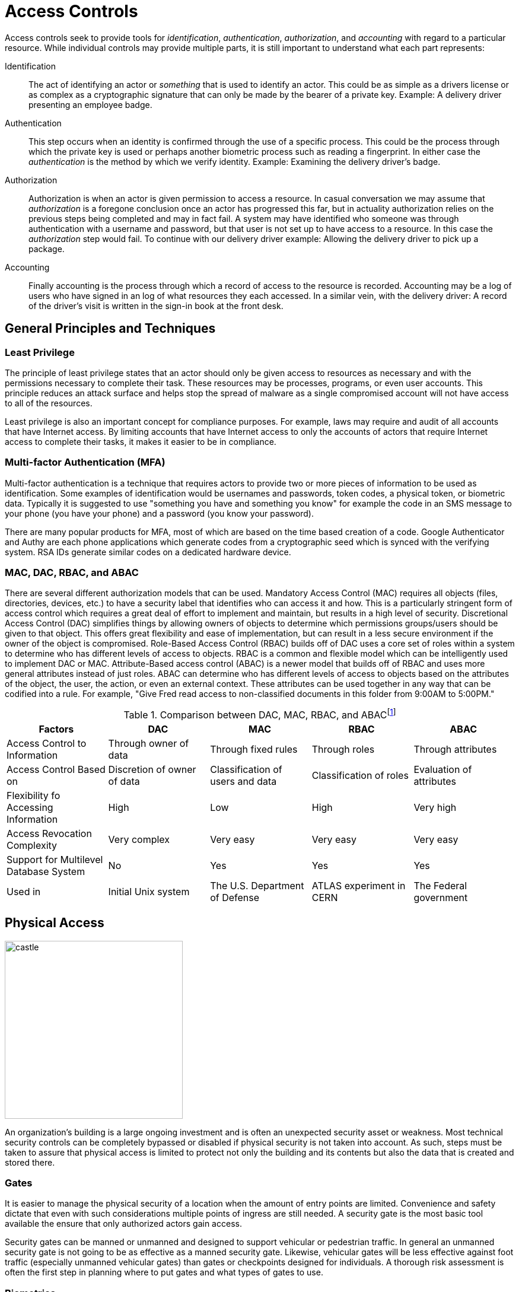 = Access Controls

Access controls seek to provide tools for  _identification_, _authentication_, _authorization_, and _accounting_ with regard to a particular resource.
While individual controls may provide multiple parts, it is still important to understand what each part represents:

Identification:: The act of identifying an actor or _something_ that is used to identify an actor. This could be as simple as a drivers license or as complex as a cryptographic signature that can only be made by the bearer of a private key. Example: A delivery driver presenting an employee badge.
Authentication:: This step occurs when an identity is confirmed through the use of a specific process. This could be the process through which the private key is used or perhaps another biometric process such as reading a fingerprint. In either case the _authentication_ is the method by which we verify identity. Example: Examining the delivery driver's badge. 
Authorization:: Authorization is when an actor is given permission to access a resource. In casual conversation we may assume that _authorization_ is a foregone conclusion once an actor has progressed this far, but in actuality authorization relies on the previous steps being completed and may in fact fail. A system may have identified who someone was through authentication with a username and password, but that user is not set up to have access to a resource. In this case the _authorization_ step would fail. To continue with our delivery driver example: Allowing the delivery driver to pick up a package.
Accounting:: Finally accounting is the process through which a record of access to the resource is recorded. Accounting may be a log of users who have signed in an log of what resources they each accessed. In a similar vein, with the delivery driver: A record of the driver's visit is written in the sign-in book at the front desk.

== General Principles and Techniques

=== Least Privilege

The principle of least privilege states that an actor should only be given access to resources as necessary and with the permissions necessary to complete their task.
These resources may be processes, programs, or even user accounts.
This principle reduces an attack surface and helps stop the spread of malware as a single compromised account will not have access to all of the resources.

Least privilege is also an important concept for compliance purposes.
For example, laws may require and audit of all accounts that have Internet access.
By limiting accounts that have Internet access to only the accounts of actors that require Internet access to complete their tasks, it makes it easier to be in compliance.

=== Multi-factor Authentication (MFA)

Multi-factor authentication is a technique that requires actors to provide two or more pieces of information to be used as identification.
Some examples of identification would be usernames and passwords, token codes, a physical token, or biometric data.
Typically it is suggested to use "something you have and something you know" for example the code in an SMS message to your phone (you have your phone) and a password (you know your password).

There are many popular products for MFA, most of which are based on the time based creation of a code.
Google Authenticator and Authy are each phone applications which generate codes from a cryptographic seed which is synced with the verifying system.
RSA IDs generate similar codes on a dedicated hardware device.

=== MAC, DAC, RBAC, and ABAC

There are several different authorization models that can be used.
Mandatory Access Control (MAC) requires all objects (files, directories, devices, etc.) to have a security label that identifies who can access it and how.
This is a particularly stringent form of access control which requires a great deal of effort to implement and maintain, but results in a high level of security.
Discretional Access Control (DAC) simplifies things by allowing owners of objects to determine which permissions groups/users should be given to that object.
This offers great flexibility and ease of implementation, but can result in a less secure environment if the owner of the object is compromised.
Role-Based Access Control (RBAC) builds off of DAC uses a core set of roles within a system to determine who has different levels of access to objects.
RBAC is a common and flexible model which can be intelligently used to implement DAC or MAC.
Attribute-Based access control (ABAC) is a newer model that builds off of RBAC and uses more general attributes instead of just roles.
ABAC can determine who has different levels of access to objects based on the attributes of the object, the user, the action, or even an external context.
These attributes can be used together in any way that can be codified into a rule.
For example, "Give Fred read access to non-classified documents in this folder from 9:00AM to 5:00PM."

.Comparison between DAC, MAC, RBAC, and ABACfootnote:[Khalaf, Emad. (2017). A Survey of Access Control and Data Encryption for Database Security. journal of King Abdulaziz University Engineering Sciences. 28. 19-30. 10.4197/Eng.28-1.2.]
[cols="1,1,1,1,1"]
|===
|Factors |DAC |MAC |RBAC |ABAC

|Access Control to Information
|Through owner of data
|Through fixed rules
|Through roles
|Through attributes

|Access Control Based on
|Discretion of owner of data
|Classification of users and data
|Classification of roles
|Evaluation of attributes

|Flexibility fo Accessing Information
|High
|Low
|High
|Very high

|Access Revocation Complexity
|Very complex
|Very easy
|Very easy
|Very easy

|Support for Multilevel Database System
|No
|Yes
|Yes
|Yes

|Used in
|Initial Unix system
|The U.S. Department of Defense
|ATLAS experiment in CERN
|The Federal government
|===

== Physical Access

[.float-group]
--

image::castle.jpg[width=300, float=right]

An organization's building is a large ongoing investment and is often an unexpected security asset or weakness.
Most technical security controls can be completely bypassed or disabled if physical security is not taken into account.
As such, steps must be taken to assure that physical access is limited to protect not only the building and its contents but also the data that is created and stored there.

--

=== Gates

It is easier to manage the physical security of a location when the amount of entry points are limited.
Convenience and safety dictate that even with such considerations multiple points of ingress are still needed.
A security gate is the most basic tool available the ensure that only authorized actors gain access.

Security gates can be manned or unmanned and designed to support vehicular or pedestrian traffic.
In general an unmanned security gate is not going to be as effective as a manned security gate.
Likewise, vehicular gates will be less effective against foot traffic (especially unmanned vehicular gates) than gates or checkpoints designed for individuals.
A thorough risk assessment is often the first step in planning where to put gates and what types of gates to use. 

=== Biometrics

[.float-group]
--

image::biometric.jpg[width=300, float=left]

Biometric security devices identify people based on on or more physical characteristics.
This has the great advantage of convenience.
A person may occasionally forget to bring their ID card in to work, but they will never forget to bring their fingertip or iris!
Similarly, since the items being used for identification are attached to the people that using them, biometric characteristics are difficult to steal or impersonate.

Biometric traits are often broken into two categories: physiological and behavioral.
Physiological traits can be facial structure, fingerprints, palm prints, hand structure, iris patterns, or even the sequence of someone's DNA.
Behavioral traits include voice, signature, and even keystroke patterns.

--

=== Key Cards

Many security measures employ key cards for access to rooms.
A key card uses the same form factor as a credit card, making it easy for employees to carry in their wallets or ID holders.
Key cards may utilize magnetic stripes or chips (in a similar fashion to credit cards), radio frequency identification (RFID), or near field communication (NFC).

Basic passive keycards are often subject to skimming and cloning attacks.
Once an attacker can gain access to the unique number stored on the card, they can recreate the card.
It is important to monitor areas where key cards are being used to make sure additional hardware is not installed by an attacker to read these numbers.
It is also important to educate users of the system so they do not share their key cards with others and report them if they go missing.

.Proximity Cards
****
[svgbob, target=rfid, format=svg, float=right]
....
.---------------------------.
| .-----------------------. | <-Card Edge
| | .-------------------. | :
| | |          .------. | | |
| | |    +-----+----+ | | | |
| | |    | Capacitor| | | | |
| | |    |    and   | | | | |
| | |    |    IC    | | | | |
| | |    +----------+ | | | |
| | |                 | | | |
| | |                 | | | |
| | |                 | | | |
| | |                 | | | |
| | |                 | | | |
| | |                 | | | |
| | |                 | | | |
| | |                 | | | |
| | '-----------------' |   |
| '---------------------' ^ |
'-------------------------|-'
                          |
                       Antenna
....

The most ubiquitous RFID card, the proximity or prox card, is vulnerable to a very basic cloning attack.
The keycard is a _passive_ electronic device, meaning it utilizes a coil as both an antenna _and_ a source of power for its circuit.
This has the advantage of not requiring a battery only working when the card is placed in an electromagnetic field, like near the reader on a door with an RFID reader.
The RFID reader will generate a 125 kHz radio frequency field.
The prox card has a long antenna which spirals around the outside.
This antenna is designed to be resonant at 125 kHz and when powered by the field created by the reader it charges a capacitor and provides current to an IC.
The IC then broadcasts the card's ID.

Unfortunately this passive configuration limits the circuitry to very simple operations due to the need for low power consumption.
All a proximity card can do when activated is broadcast the card's ID.
An attacker can listen for that number by placing another reader next to the legitimate reader or even carrying a portable reader that will activate the card when close to the user.
Once the attacker has the 26 bit unique number of the card, they can make their own card with that same number and gain access.

There have been proposals for strengthen RFID systems https://www.iacr.org/archive/ches2004/31560357/31560357.pdf[including using AES].
It is also possible to require another factor of identification in addition to the keycard.
Fortunately, many systems seem to be moving to phone applications via NFC which have significantly more processing power to support trustless cryptographic identification.
****

=== Security Guards

The most versatile assets in any organization are human assets and the same is true of security guards.
Security guards can be used to verify IDs, enforce rules, stopped forced entry, and take actions as necessary.
Given the expensive nature of human resources, security guards should be employed in critical locations where risk is high.
They may also benefit greatly from staff awareness training even if their job description may be different from the other employees you are training. 

=== Cameras

[.float-group]
--

[link=https://commons.wikimedia.org/wiki/File:CCTV_camera_and_iFacility_IP_Audio_speaker_on_a_pole.jpg]
image::cctv.jpg[width=200, float=left]

Cameras afford the operator an "always on" view of a location.
Awareness that all activity is being recorded can persuade attackers to aim for an easier target or not continue with their nefarious actions.
Even if an attacker persists the camera footage can provide proof of the attack as well as evidence that can be used later to track the attacker or make better security decisions.

The "eye in the sky" seems to have the effect of keeping honest people honest, but is often just seen as an obstacle for those intent on breaking the rules.
Despite this cameras do have several technological advantages.
They can work in no/low light conditions, can be remotely controlled and monitored, can store footage remotely, can track motion, and can activate/alert on motion events.
Cameras are an integral part of most security plans.

--

.CCTV in London
****
The largest deployment of CCTV cameras in the world is currently in London England.
There are over half a million cameras recording the average Londoner more than 300 times a day.
This makes London a very interesting case study in the effects of widespread camera use.

It appears that conspicuous cameras can prevent certain types of crime (theft and burglary) but have little effect on crimes of passion (spontaneous and unplanned crimes).
In aggregate, cameras appear to not have an effect on the overall amount of crime.
While decreases have occasionally been seen, causation cannot be established.

From a security perspective, we are not only concerned with preventing crimes, but also concerned with tightening our security after a breach has occurred.
The cameras in London have been shown to aid in _solving_ crimes after they have occurred.
This bodes well in a security context where that is a major goal. 
****

=== Mantraps

[svgbob, target=mantrap.svg, format=svg, align=center]
....
                                 Door 1 Closes               Keycard Accepted
     Ready for entry        "Keycard Reader Activated"         Door 2 Opens
     +-------------+            +-------------+              +-------------+           
     |             |            |             |              |             |
     |             |            |             |              |             |
                    |          |               |            |
  X ---->           |          |       X       |            |            X ---->
                    |          |               |            |
    ||      _      |            |      _      |              |      _      ||
    ||     | |     |^           |     | |     |              |     | |     ||
    |+-----+-+-----+|           +-----+-+-----+              +-----+-+-----+|
            ^       |  
    ^       |    Door 2  
    |    Keycard    
 Door 1   Access
....

A mantrap is a physical access control that requires one person at a time enter through a door.
Also known as air locks, sally ports, or access control vestibules, mantraps are used to prevent tailgating, or following another person through a secured door.
These devices are often used with keycards to ensure that only people who are supposed to have access to a building can get in.

== Network Access

=== Active Directory

Active Directory (AD) is a directory service typically used in Windows networks to control and track resources.
AD is a Microsoft technology that enables centralized network management.
It has proven to be very scalable and is commonly deployed in the enterprise environment (corporations, universities, schools, etc.)

Active Directory relies upon the Lightweight Directory Access Protocol (LDAP) for its communications.
While AD is probably the largest deployed user of LDAP other implementations for various operating systems exist, including Apple OpenDirectory, RH Directory Server, and OpenLDAP.
LDAP is often used by internal applications and process.

The cornerstone of an AD environment is the Domain Controller (DC).
DCs stores directory information about Users, Groups, Computers, Policies, and more.
They respond to auth requests for the domain (network) they are supporting.
A standard network will have multiple DCs with fail-over in place in case something goes wrong.

For many environments, AD is the mechanism used for authentication, authorization, and accounting.
As many services have migrated to the web, the need to access AD from anywhere has become increasingly important.
This has kindled the growth of Azure Active Directory, a cloud-based version of active directory.
Increasingly we are seeing deployments that utilize cloud-based resources instead of local DCs.

=== Privileged Identity Management (PIM)

Privileged Identity Management (PIM) is a method of managing access to resources such as locations, commands, audit reports, and services.
PIM aims to provide more granular access control.
By recording more information about access it allows for better reporting regarding suspicious behavior and anomalies.
PIM is used in the Windows operating system and for many Microsoft Azure services.

=== Privileged Access Management (PAM)

Privileged Access Management (PAM) is a framework for safeguarding identities with advanced capabilities, such as superusers in a *NIX system.
PAM is common in the Linux world, where it is used to control how administrators log in.
PAM supports many more features than the older "become root and perform admin tasks" model.
With PAM passwords can be set to expire, better auditing can be put in place, and privilege escalation can be made temporary.

=== Identity and Access Management (IAM)

Identity and Access Management is a framework for managing digital identities.
IAM manages the user database, logs when users sign in and out, manages the creation of groups or roles, and allows for the assignment and removal of access privileges.
Many different groups offer IAM frameworks, the most famous of which may be Amazon Web Systems (AWS) which use it for controlling access to the infrastructure as a service (IaaS) technologies they offer.

IAM often makes use of PIM and PAM to accomplish these goals.
A well-implemented, thorough IAM framework can work across operating systems and handle many different types of resources.

=== Unix File Permissions

From its inception, Unix was designed to be a multi-user environment, and as such, a lot of attention was paid to file permissions.
Every file in a Unix system has an owner and a group.
Each file also has permissions for owner, group, and all users.
Permissions are set using octal numbers where each bit represents read (bit 0: 1), write (bit 1: 2), or execute (bit 2: 4) permission.

[svgbob, target=permissions, format=svg, float=left]
....
    Owner         Group         Other
+---+---+---+ +---+---+---+ +---+---+---+
| r | w | x | | r | w | x | | r | w | x |
+---+---+---+ +---+---+---+ +---+---+---+
  1   2   4     1   2   4     1   2   4
 \_________/   \_________/   \_________/
      '             '             '
      7             7             7
....

For example, if you wanted a read and execute permission the number would be 5 (1 + 4).
Read and write permission would be 3 (1 + 2).

Permissions are specified with the `chmod` command, the first octal number is the permissions for the owner, the second is for the group, and the third is for all user.
So to change a file to have read, write, and execute permissions for the owner, read permissions for the group, and no permissions for everyone else, the command would be `chmod 710 <filename>` where `<filename>` is the name of your file.

The owner and group of a file can be set with the `chown` command: `chown <owner>.<group> <filename>`.
If `<group>` is not specified only the owner is changed.

=== ACLs

Access Control Lists (ACL) are used to permit or deny access based on a characteristic.
They tend to be based on a simple characteristic and either deny access to anyone not on the list, _allowlist_, or deny access to anyone who _is_ on the list, _denylist_.

ACLs used in networking and typically filter based on IP address.
You can find examples of ACLs in most firewall products as well as in Amazon Web Services (AWS) Virtual Private Cloud (VPC).

Filesystem ACLs apply the same concept to files.
Linux uses fileystem ACLs to permit or deny access in a more nuanced way than possible with <<Unix File Permissions>>.

=== SSH Keys

Secure Shell Server (SSH) supports the use of asymmetric encryption keys for authentication.
Most severs support RSA, DSA, and ECDSA keys, with RSA being the most common.
An SSH server maintains a list of authorized keys, typically in `~/.ssh/authorized_keys`, that can be used to connect to the server.
When a client connects, the SSH server issues a challenge asking the client to sign a random piece of data using their private key.
If the private key matches the public key stored in the `authorized_keys` file, the user is logged in.

SSH keys have the advantage of being easier to use as the user doesn't need to remember and type in a password.
For this reason, keys are often used for authentication when running protocols over SSH such a https://git-scm.com/[git].
Keys also have the advantage of possibly thwarting MitM attacks.
While a password can be easily stolen by a malicious actor impersonating an SSH server, authentication via key will only transmit a signed bit of random data.
This bit of data is useless to the MitM.

=== Sessions and Cookies

HTTP sessions can also be used to control access to a resource.
This is often employed in web applications.
Upon successful sign-in, a user is given a cookie with a cryptographically tamper-resistant session ID.
Every request the user makes to that site will include that cookie.
Eventually the session will time out and the user will make a request that is denied based on their session ID no longer being valid.
Typically the website will redirect them from the protected resource to a login page where they can log in again.

Website cookies may also be used to store user preferences or the current state of the application.
A cookie could list the items currently in a users shopping cart or specify whether or not the user prefers dark mode.
Cookies have been a target of scrutiny as they can be used in attacks.
If cookies can be accessed by an outside application or by a separate malicious tab in a web browser, then can be used to gain access to a users session.

=== Single Sign On (SSO)

Given the ubiquitous nature of web applications, maintaining separate usernames and passwords can be difficult for users.
A recent trend has been to support Single Sign On, where one identity provider is used to confirm that users are who they claim to be.
There are a few protocols that make this possible, including SAML and OAuth.

SAML stands for Security Assertion Markup Language and is an XML based Single Sign On solution.
The SAML workflow centers around the SAML identity provider or IDP.
The following steps take place to grant access to a resource via SAML:

. User accesses a sevice
. User is redirected to SAML IDP with SAML request
. User logs in
. Credentials are verified
. SAML IDP sends credentials to the service

OpenID is another protocol that allows users to authenticated using a third-party identity provider in a similar fashion to SAML.
One of the main differences is that OpenID was designed to be decentralized, allowing for multiple IDPs for users to choose from.
In February 2014 OpenID introduced OpenID Connect (OIDC), a more modern system that allows IDPs to provide information about users via a REST API.
This move was largely in response to the popularity of OAuth.

OAuth is a method for allowing websites to access parts of a user's profile with the user's permission.
OAuth is not _technically_ a full-fledged authentication protocol, but it is often used as part of one.
The following diagram highlights the differences between OpenID authentication and an OAuth flow:

image::oauth.svg[width=800, align=center, link=https://www.google.com]

=== Kerberos

Kerberos is an authentication protocol for client server connections.
It was developed by MIT in the 1980s and is most largely deployed on Windows networks, but many Linux distributions support using it for authentication as well.
Kerberos makes extensive use of time-based tickets and as such all client participating must have their clocks in sync.
When functioning correctly, Kerberos allows for full authentication on an untrusted network.

Kerberos makes use of many different services and concepts to perform its duties.
Some of these services may run on the same machine and they are almost always abbreviated:

Authentication Server (AS):: performs the authentication step with clients
Ticket-Granting Service (TGS):: service which creates and signs tickets 
Ticket-Granting Tickets (TGT):: time stamped and encrypted (with the TGS secret key) ticket that grants the ability to create tickets and sessions for services
Key Distribution Center (KDC):: runs the TGS and grants TGTs
Service Principle Name (SPN):: name of a service that uses Kerberos authentication

To sign in and client reaches out to the AS which gets a TGT from the TGS running on the KDC and gives it to the client.
The client gets the SPN of the service it wants to utilize and sends it along with the TGT to the TGS.
Assuming the client has permission to access the service the TGS issues a ticket and session to the client.
The ticket is then used to connect to the service.

.Golden Ticket
****
A dangerous attack against Kerberos authentication exists and goes by the name _Golden Ticket_.
TGTs are the cornerstone of Kerberos security and the Golden Ticket exploit targets them specifically.

Using the fully qualified domain name, security identifier, username of an account, and a KRBTGT password hash an attacker can create their own TGTs that will grant access to services.
The KRBTGT account is an account that Windows machines use to perform Kerberos administrative tasks.
The KRBTGT password hash can be obtained from any machine where that account was used if the attacker has complete access to the files on the hard drive.
This may be done with physical access or through the use of malware on a victim machine.

An attacker will only be able to forge TGTs until the KRBTGT account password is changed, https://blog.quest.com/what-is-krbtgt-and-why-should-you-change-the-password/[so a common remediation strategy is to change the password].
Ultimately the administrator will need to determine how the KRBTGT password hash was obtained in the first place.
****

=== Tokenization

Tokenization may be used as part of an access control scheme to protect sensitive information.
Information that would be highly valuable if compromised is replaced with a random token known to the parties involved in the transaction.
In a typically scenario once the tokens have been established, only the token is sent out over an untrusted network.

Imagine you don't want your credit card number exposed to merchants.
One solution would be if you used a payment service that issued you a new credit card number for each transaction.
This credit card number would only be valid for a single transaction and would be billed to your regular credit card (which the payment service would have access to).
In this case the token is the one-time-use credit card number and the sensitive information is your actual credit card number.
Payment services like ApplePay and GoogleWallet do exactly this.

== Lab: Linux File Permissions

In this lab we are going to explore UNIX style file permissions and determine what they can do and why they are limited.
Finally we will see how Linux ACLs provide more flexibility in assigning permissions.

We will be working in a vanilla Ubuntu container and installing software and adding users manually.
Let's start up the container, install the packages we need, and add some users to work with:

[source, text]
----
C:\Users\rxt1077\it230\docs>docker run -it ubuntu bash
root@11ce9e5ee80e:/# apt-get update
<snip>
root@11ce9e5ee80e:/# apt-get install acl
Reading package lists... Done
Building dependency tree
Reading state information... Done
The following NEW packages will be installed:
  acl
0 upgraded, 1 newly installed, 0 to remove and 4 not upgraded.
Need to get 37.8 kB of archives.
After this operation, 197 kB of additional disk space will be used.
Get:1 http://archive.ubuntu.com/ubuntu focal/main amd64 acl amd64 2.2.53-6 [37.8 kB]
Fetched 37.8 kB in 0s (94.1 kB/s)
debconf: delaying package configuration, since apt-utils is not installed
Selecting previously unselected package acl.
(Reading database ... 4127 files and directories currently installed.)
Preparing to unpack .../acl_2.2.53-6_amd64.deb ...
Unpacking acl (2.2.53-6) ...
Setting up acl (2.2.53-6) ...
root@11ce9e5ee80e:/# useradd alice
root@11ce9e5ee80e:/# useradd bob
root@11ce9e5ee80e:/# useradd carol
root@11ce9e5ee80e:/# useradd dave
----

Traditional UNIX file permissions support user and group ownership of a file.
Rread, write, and execute permissions for a file can be set for the user, group, or others.
You can view the permissions of a file with the `ls -l` command.
Let's make home directories for alice, bob, and carol and view the default permissions:

[source, text]
----
root@11ce9e5ee80e:/# cd home
root@11ce9e5ee80e:/home# mkdir alice bob carol
root@11ce9e5ee80e:/home# ls -l
total 12
drwxr-xr-x 2 root root 4096 Oct 28 01:28 alice
drwxr-xr-x 2 root root 4096 Oct 28 01:28 bob
drwxr-xr-x 2 root root 4096 Oct 28 01:28 carol
----

The text `drwxr-xr-x` tells us that these files are directories, the owner has read/write/execute permission, the group has read/execute permission, and other users have read/execute permission.
It is important to note that execute permissions are required for viewing the contents of a directory.

Files owners and a groups are set with the `chown` command, following the format `chown <user>.<group> <filename>`.
Let's try to use this command to make the home directories of alice, bob, and carol private:

[source, text]
----
root@11ce9e5ee80e:/home# chown alice.alice alice
root@11ce9e5ee80e:/home# chown bob.bob bob
root@11ce9e5ee80e:/home# chown carol.carol carol
root@11ce9e5ee80e:/home# ls -l
total 12
drwxr-xr-x 2 alice alice 4096 Oct 28 01:28 alice
drwxr-xr-x 2 bob   bob   4096 Oct 28 01:28 bob
drwxr-xr-x 2 carol carol 4096 Oct 28 01:28 carol
----

When a user is added to a UNIX system with the `useradd` command a group with their name is created.
This allows us to pass a group to `chown` that only they will have access to.
While this is a good start, others still have the ability to read and execute these directories, meaning _anyone_ can view the contents.
To prove this, lets assume the role of dave and try doing an `ls` on each of the directories:

[source, text]
----
root@11ce9e5ee80e:/home# su dave <1>
$ ls alice
$ ls bob
$ ls carol
$ exit
----
<1> `su` allows us to assume the role of anyone, often it is used to assume the role of the _superuser_

The `ls` command was successful even though there were no files to look at.
If we weren't able to view the contents, we would have received a permission denied error.
The `chmod` command is used to modify file permissions for a User (`u`), Group (`g`), Others (`o`), or All (`a`).
`chmod` can remove a permission with `-`, add a permission with `+`, or set a permission (removing others) with `=`.
Let's use `chmod` to actually make these home directories private:

[source, text]
----
root@11ce9e5ee80e:/home# chmod u=rwx,g=,o= alice
root@11ce9e5ee80e:/home# chmod u=rwx,g=,o= bob
root@11ce9e5ee80e:/home# chmod u=rwx,g=,o= carol
root@11ce9e5ee80e:/home# ls -l
total 12
drwx------ 2 alice alice 4096 Oct 28 01:28 alice
drwx------ 2 bob   bob   4096 Oct 28 01:28 bob
drwx------ 2 carol carol 4096 Oct 28 01:28 carol
----

Things look much better, but let's test it and see if dave can view any of the directories:

[source, text]
----
root@11ce9e5ee80e:/home# su dave
$ ls alice
ls: cannot open directory 'alice': Permission denied
$ ls bob
ls: cannot open directory 'bob': Permission denied
$ ls carol
ls: cannot open directory 'carol': Permission denied
$ exit
----

Lastly, lets make sure that alice can view the contents of her home directory:

[source, text]
----
root@11ce9e5ee80e:/home# su alice
$ ls alice
$ exit
----

Looks good!

[IMPORTANT.deliverable]
====
Using your first name (all lowercase) add yourself as a user and create a home directory for yourself.
Set the permissions such that only you can view the contents.
Show the permissions of the home directory and demonstrate that another user _cannot_ view its contents.
Take a screenshot showing all of this and submit this as one of your deliverables.
====

Unfortunately traditional UNIX file permissions often do not provide the granularity needed in a modern system.
For example, lets assume that we wanted a web server to be able to view the contents of alice, bob, and carol's home directories.
This is typically done to allow users to place a `public_html` directory in their home directory and set up a personal web space.
We could do this by making their home directories viewable by others, but then we have the same issue we started with.
We could also do this by changing the group ownership of their home directories to a group that the web server is part of, but then we open up the home directories to any other users or services that are part of that group.

The solution to this problem is to use Linux ACLs, which allow you to fine tune permissions.
Two commands, `setfacl` and `getfacl` are used to adjust Linux ACLs.
As an example let's add an http user, use the `setfacl` command to explicitly give the http user read and execute permissions to all three directories, list the new permissions, and list the new ACLs:

[source, text]
----
root@11ce9e5ee80e:/home# useradd http
root@11ce9e5ee80e:/home# setfacl -m u:http:rx alice bob carol
root@11ce9e5ee80e:/home# ls -l
total 12
drwxr-x---+ 2 alice alice 4096 Oct 28 01:28 alice <1>
drwxr-x---+ 2 bob   bob   4096 Oct 28 01:28 bob
drwxr-x---+ 2 carol carol 4096 Oct 28 01:28 carol
root@11ce9e5ee80e:/home# getfacl alice bob carol
# file: alice
# owner: alice
# group: alice
user::rwx
user:http:r-x
group::---
mask::r-x
other::---

# file: bob
# owner: bob
# group: bob
user::rwx
user:http:r-x
group::---
mask::r-x
other::---

# file: carol
# owner: carol
# group: carol
user::rwx
user:http:r-x
group::---
mask::r-x
other::---
----
<1> Notice the `+` sign indicating there are extra permissions

[IMPORTANT.deliverable]
====
Take a screenshot showing that the http user has access to each directory.
====

When you are done, you can type exit to exit bash and stop the container.

== Review Questions

[qanda]
What is the difference between authentication and authorization?::
    {empty}
Describe three technologies used to control physical access?::
    {empty}
Imagine you are writing security policies for a mid-sized corporation. What would you policy be regarding the use of SSH keys? Why?::
    {empty}
